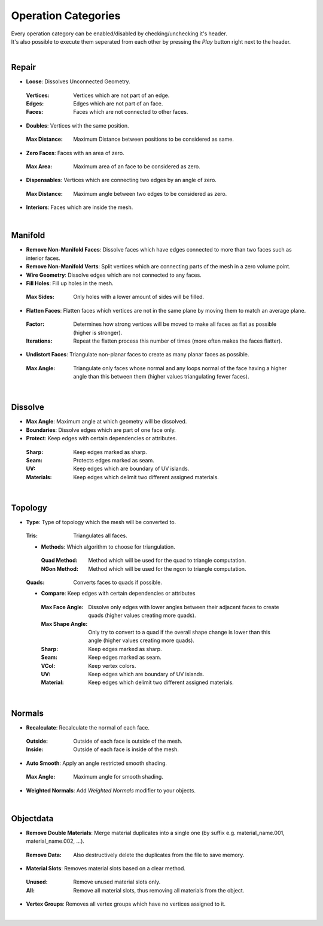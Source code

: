 Operation Categories
##########

| Every operation category can be enabled/disabled by checking/unchecking it's header.
| It's also possible to execute them seperated from each other by pressing the *Play* button right next to the header.
|

Repair
******

* **Loose**: Dissolves Unconnected Geometry.
 :Vertices: Vertices which are not part of an edge.
 :Edges: Edges which are not part of an face.
 :Faces: Faces which are not connected to other faces.
* **Doubles**: Vertices with the same position.
 :Max Distance: Maximum Distance between positions to be considered as same.
* **Zero Faces**: Faces with an area of zero.
 :Max Area: Maximum area of an face to be considered as zero.
* **Dispensables**: Vertices which are connecting two edges by an angle of zero.
 :Max Distance: Maximum angle between two edges to be considered as zero.
* **Interiors**: Faces which are inside the mesh.
|

Manifold
********

* **Remove Non-Manifold Faces**: Dissolve faces which have edges connected to more than two faces such as interior faces.
* **Remove Non-Manifold Verts**: Split vertices which are connecting parts of the mesh in a zero volume point.
* **Wire Geometry**: Dissolve edges which are not connected to any faces.
* **Fill Holes**: Fill up holes in the mesh.
 :Max Sides: Only holes with a lower amount of sides will be filled.
* **Flatten Faces**: Flatten faces which vertices are not in the same plane by moving them to match an average plane.
 :Factor: Determines how strong vertices will be moved to make all faces as flat as possible (higher is stronger).
 :Iterations: Repeat the flatten process this number of times (more often makes the faces flatter).
* **Undistort Faces**: Triangulate non-planar faces to create as many planar faces as possible.
 :Max Angle: Triangulate only faces whose normal and any loops normal of the face having a higher angle than this between them (higher values triangulating fewer faces).
|

Dissolve
********

* **Max Angle**: Maximum angle at which geometry will be dissolved.
* **Boundaries**: Dissolve edges which are part of one face only.
* **Protect**: Keep edges with certain dependencies or attributes.
 :Sharp: Keep edges marked as sharp.
 :Seam: Protects edges marked as seam.
 :UV: Keep edges which are boundary of UV islands.
 :Materials: Keep edges which delimit two different assigned materials.
|

Topology
********

* **Type**: Type of topology which the mesh will be converted to.
 :Tris: Triangulates all faces.
 * **Methods**: Which algorithm to choose for triangulation.
  :Quad Method: Method which will be used for the quad to triangle computation.
  :NGon Method: Method which will be used for the ngon to triangle computation.
 :Quads: Converts faces to quads if possible.
 * **Compare**: Keep edges with certain dependencies or attributes
  :Max Face Angle: Dissolve only edges with lower angles between their adjacent faces to create quads (higher values creating more quads).
  :Max Shape Angle: Only try to convert to a quad if the overall shape change is lower than this angle (higher values creating more quads).
  :Sharp: Keep edges marked as sharp.
  :Seam: Keep edges marked as seam.
  :VCol: Keep vertex colors.
  :UV: Keep edges which are boundary of UV islands.
  :Material: Keep edges which delimit two different assigned materials.
|

Normals
*******

* **Recalculate**: Recalculate the normal of each face.
 :Outside: Outside of each face is outside of the mesh.
 :Inside: Outside of each face is inside of the mesh.
* **Auto Smooth**: Apply an angle restricted smooth shading.
 :Max Angle: Maximum angle for smooth shading.
* **Weighted Normals**: Add *Weighted Normals* modifier to your objects.
|

Objectdata
**********

* **Remove Double Materials**: Merge material duplicates into a single one (by suffix e.g. material_name.001, material_name.002, ...).
 :Remove Data: Also destructively delete the duplicates from the file to save memory.
* **Material Slots**: Removes material slots based on a clear method.
 :Unused: Remove unused material slots only.
 :All: Remove all material slots, thus removing all materials from the object.
* **Vertex Groups**: Removes all vertex groups which have no vertices assigned to it.
|


